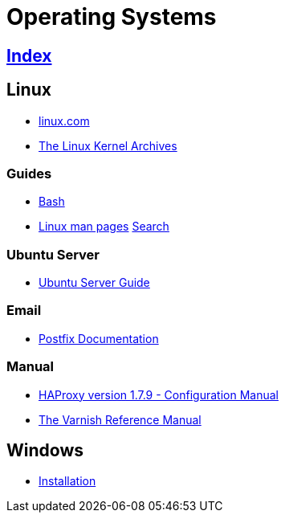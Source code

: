 = Operating Systems

== link:../index.adoc[Index]

== Linux

- link:https://www.linux.com[linux.com]
- link:https://www.kernel.org/[The Linux Kernel Archives]

=== Guides

- link:os-linux-bash.adoc[Bash]
- link:https://linux.die.net/man/[Linux man pages] link:http://code.tools/man/[Search]

=== Ubuntu Server

- link:https://help.ubuntu.com/lts/serverguide/[Ubuntu Server Guide]

=== Email

- link:http://www.postfix.org/documentation.html[Postfix Documentation]

=== Manual

- link:http://cbonte.github.io/haproxy-dconv/1.7/configuration.html[HAProxy version 1.7.9 - Configuration Manual]
- link:https://varnish-cache.org/docs/5.1/reference/[The Varnish Reference Manual]

== Windows

- link:os-windows-install.adoc[Installation]

